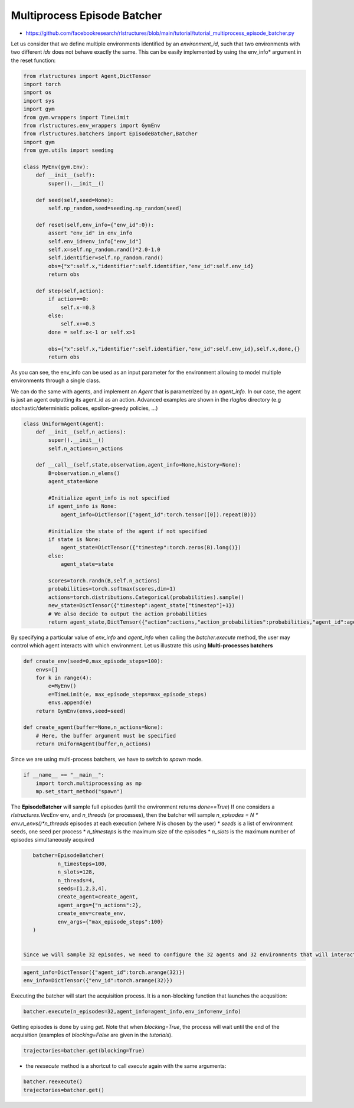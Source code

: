 Multiprocess Episode Batcher
============================

* https://github.com/facebookresearch/rlstructures/blob/main/tutorial/tutorial_multiprocess_episode_batcher.py


Let us consider that we define multiple environments identified by an *environment_id*, such that two environments with two different *ids* does not behave exactly the same. This can be easily implemented by using the env_info* argument in the reset function:

.. code-block:: python

    from rlstructures import Agent,DictTensor
    import torch
    import os
    import sys
    import gym
    from gym.wrappers import TimeLimit
    from rlstructures.env_wrappers import GymEnv
    from rlstructures.batchers import EpisodeBatcher,Batcher
    import gym
    from gym.utils import seeding

    class MyEnv(gym.Env):
        def __init__(self):
            super().__init__()

        def seed(self,seed=None):
            self.np_random,seed=seeding.np_random(seed)

        def reset(self,env_info={"env_id":0}):
            assert "env_id" in env_info
            self.env_id=env_info["env_id"]
            self.x=self.np_random.rand()*2.0-1.0
            self.identifier=self.np_random.rand()
            obs={"x":self.x,"identifier":self.identifier,"env_id":self.env_id}
            return obs

        def step(self,action):
            if action==0:
                self.x-=0.3
            else:
                self.x+=0.3
            done = self.x<-1 or self.x>1

            obs={"x":self.x,"identifier":self.identifier,"env_id":self.env_id},self.x,done,{}
            return obs

As you can see, the env_info can be used as an input parameter for the environment allowing to model multiple environments through a single class.

We can do the same with agents, and implement an *Agent* that is parametrized by an *agent_info*. In our case, the agent is just an agent outputting its agent_id as an action. Advanced examples are shown in the *rlaglos* directory (e.g stochastic/deterministic polices, epsilon-greedy policies, ...)

.. code-block:: python

    class UniformAgent(Agent):
        def __init__(self,n_actions):
            super().__init__()
            self.n_actions=n_actions

        def __call__(self,state,observation,agent_info=None,history=None):
            B=observation.n_elems()
            agent_state=None

            #Initialize agent_info is not specified
            if agent_info is None:
                agent_info=DictTensor({"agent_id":torch.tensor([0]).repeat(B)})

            #initialize the state of the agent if not specified
            if state is None:
                agent_state=DictTensor({"timestep":torch.zeros(B).long()})
            else:
                agent_state=state

            scores=torch.randn(B,self.n_actions)
            probabilities=torch.softmax(scores,dim=1)
            actions=torch.distributions.Categorical(probabilities).sample()
            new_state=DictTensor({"timestep":agent_state["timestep"]+1})
            # We also decide to output the action probabilities
            return agent_state,DictTensor({"action":actions,"action_probabilities":probabilities,"agent_id":agent_info["agent_id"]}),new_state

By specifying a particular value of `env_info` and `agent_info` when calling the `batcher.execute` method, the user may control which agent interacts with which environment.
Let us illustrate this using **Multi-processes batchers**

.. code-block:: python


    def create_env(seed=0,max_episode_steps=100):
        envs=[]
        for k in range(4):
            e=MyEnv()
            e=TimeLimit(e, max_episode_steps=max_episode_steps)
            envs.append(e)
        return GymEnv(envs,seed=seed)

    def create_agent(buffer=None,n_actions=None):
        # Here, the buffer argument must be specified
        return UniformAgent(buffer,n_actions)

Since we are using multi-process batchers, we have to switch to *spawn* mode.

.. code-block:: python

    if __name__ == "__main__":
        import torch.multiprocessing as mp
        mp.set_start_method("spawn")


The **EpisodeBatcher** will sample full episodes (until the environment returns `done==True`)
If one considers a `rlstructures.VecEnv` env, and `n_threads` (or processes), then the batcher will sample `n_episodes = N * env.n_envs()*n_threads` episodes at each execution (where `N` is chosen by the user)
* `seeds` is a list of environment seeds, one seed per process
* `n_timesteps` is the maximum size of the episodes
* `n_slots` is the maximum number of episodes simultaneously acquired

.. code-block:: python

    batcher=EpisodeBatcher(
            n_timesteps=100,
            n_slots=128,
            n_threads=4,
            seeds=[1,2,3,4],
            create_agent=create_agent,
            agent_args={"n_actions":2},
            create_env=create_env,
            env_args={"max_episode_steps":100}
    )


 Since we will sample 32 episodes, we need to configure the 32 agents and 32 environments that will interact:

.. code-block:: python

    agent_info=DictTensor({"agent_id":torch.arange(32)})
    env_info=DictTensor({"env_id":torch.arange(32)})


Executing the batcher will start the acquisition process. It is a non-blocking function that launches the acqusition:

.. code-block:: python

    batcher.execute(n_episodes=32,agent_info=agent_info,env_info=env_info)

Getting episodes is done by using `get`. Note that when `blocking=True`, the process will wait until the end of the acquisition (examples of `blocking=False` are given in the `tutorials`).

.. code-block:: python

    trajectories=batcher.get(blocking=True)

* the `reexecute` method is a shortcut to call `execute` again with the same arguments:

.. code-block:: python

    batcher.reexecute()
    trajectories=batcher.get()
